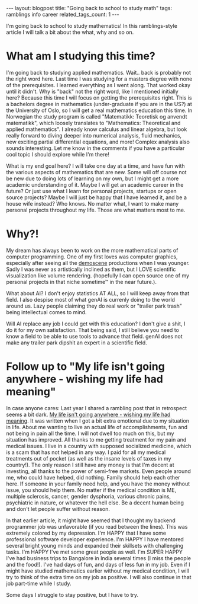 #+OPTIONS: toc:nil num:nil
#+STARTUP: showall indent
#+STARTUP: hidestars
#+OPTIONS: ^:{}
#+BEGIN_EXPORT html
---
layout: blogpost
title: "Going back to school to study math"
tags: ramblings info career
related_tags_count: 1
---
#+END_EXPORT

I'm going back to school to study mathematics! In this ramblings-style article I will talk a bit about the what, why and so on.


* What am I studying this time?
I'm going back to studying applied mathematics. Wait.. back is probably not the right word here. Last time I was studying for a masters degree with none of the prerequisites. I learned everything as I went along. That worked okay until it didn't. Why is "back" not the right word, like I mentioned initially here? Because this time I will focus on getting the prerequisites right. This is a bachelors degree in mathematics (under-graduate if you are in the US?) at the University of Oslo, so I will get a real mathematics education this time. In Norwegian the study program is called "Matematikk: Teoretisk og anvendt matematikk", which loosely translates to "Mathematics: Theoretical and applied mathematics". I already know calculus and linear algebra, but look really forward to diving deeper into numerical analysis, fluid mechanics, new exciting partial differential equations, and more! Complex analysis also sounds interesting. Let me know in the comments if you have a particular cool topic I should explore while I'm there!


What is my end goal here? I will take one day at a time, and have fun with the various aspects of mathematics that are new. Some will off course not be new due to doing lots of learning on my own, but I might get a more academic understanding of it. Maybe I will get an academic career in the future? Or just use what I learn for personal projects, startups or open source projects? Maybe I will just be happy that I have learned it, and be a house wife instead? Who knows. No matter what, I want to make many personal projects throughout my life. Those are what matters most to me. 


* Why?!
My dream has always been to work on the more mathematical parts of computer programming. One of my first loves was computer graphics, especially after seeing all the [[https://en.wikipedia.org/wiki/Demoscene][demoscene]] productions when I was younger. Sadly I was never as artistically inclined as them, but I LOVE scientific visualization like volume rendering. (hopefully I can open source one of my personal projects in that niche sometime™ in the near future.).



What about AI? I don't enjoy statistics AT ALL, so I will keep away from that field. I also despise most of what genAI is currenly doing to the world around us. Lazy people claiming they do real work or "trailer park trash" being intellectual comes to mind.


Will AI replace any job I could get with this education? I don't give a shit, I do it for my own satisfaction. That being said, I still believe you need to know a field to be able to use tools to advance that field. genAI does not make any trailer park dipshit an expert in a scientific field.

* Follow up to "My life isn't going anywhere - wishing my life had meaning"
In case anyone cares: Last year I shared a rambling post that in retrospect seems a bit dark. [[https://themkat.net/2024/10/21/staying_motivated.html][My life isn't going anywhere - wishing my life had meaning]]. It was written when I got a bit extra emotional due to my situation in life. About me wanting to live an actual life of accomplishments, fun and not being in pain all the time. I will not dwell too much on this, but my situation has improved. All thanks to me getting treatment for my pain and medical issues. I live in a country with supposed socialized medicine, which is a scam that has not helped in any way. I paid for all my medical treatments out of pocket (as well as the insane levels of taxes in my country!). The only reason I still have any money is that I'm decent at investing, all thanks to the power of semi-free markets. Even people around me, who could have helped, did nothing. Family should help each other here. If someone in your family need help, and you have the money without issue, you should help them. No matter if the medical condition is ME, multiple sclerosis, cancer, gender dysphoria, various chronic pains, psychiatric in nature, or whatever the hell else. Be a decent human being and don't let people suffer without reason.


In that earlier article, it might have seemed that I thought my backend programmer job was unfavorable (if you read between the lines). This was extremely colored by my depression. I'm HAPPY that I have some professional software developer experience. I'm HAPPY I have mentored several bright young minds and expanded their skillsets with challenging tasks. I'm HAPPY I've met some great people as well. I'm SUPER HAPPY I've had business trips to Bangalore in India several times (I miss the people and the food!). I've had days of fun, and days of less fun in my job. Even if I might have studied mathematics earlier without my medical condition, I will try to think of the extra time on my job as positive. I will also continue in that job part-time while I study.



Some days I struggle to stay positive, but I have to try.
